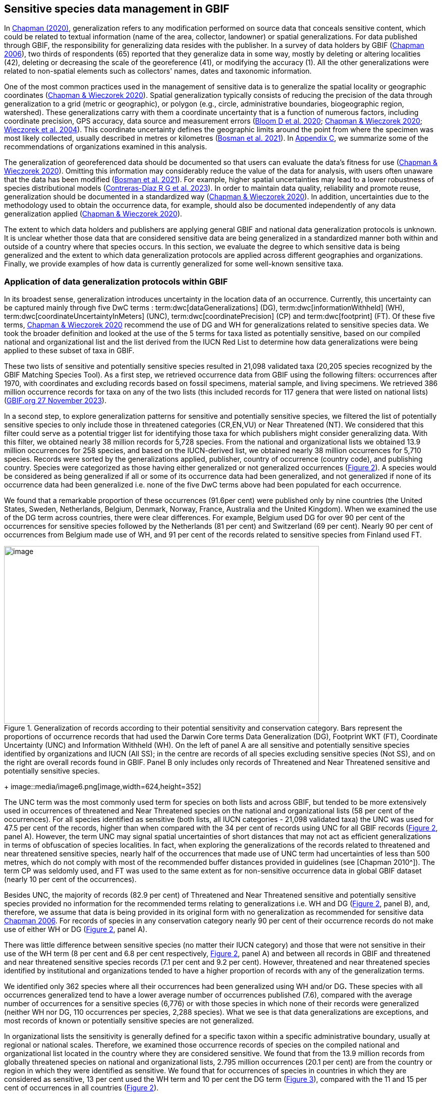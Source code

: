 [[gbif-data-management]]
== Sensitive species data management in GBIF

In https://doi.org/10.15468/doc-5jp4-5g10[Chapman (2020)^], generalization refers to any modification performed on source data that conceals sensitive content, which could be related to textual information (name of the area, collector, landowner) or spatial generalizations. For data published through GBIF, the responsibility for generalizing data resides with the publisher. In a survey of data holders by GBIF (https://doi.org/10.35035/vs84-0p13[Chapman 2006^]), two thirds of respondents (65) reported that they generalize data in some way, mostly by deleting or altering localities (42), deleting or decreasing the scale of the georeference (41), or modifying the accuracy (1). All the other generalizations were related to non-spatial elements such as collectors' names, dates and taxonomic information.

One of the most common practices used in the management of sensitive data is to generalize the spatial locality or geographic coordinates (https://doi.org/10.15468/doc-gg7h-s853[Chapman & Wieczorek 2020^]). Spatial generalization typically consists of reducing the precision of the data through generalization to a grid (metric or geographic), or polygon (e.g., circle, administrative boundaries, biogeographic region, watershed). These generalizations carry with them a coordinate uncertainty that is a function of numerous factors, including coordinate precision, GPS accuracy, data source and measurement errors (https://doi.org/10.1371/journal.pone.0215794[Bloom D et al. 2020^]; https://doi.org/10.15468/doc-gg7h-s853[Chapman & Wieczorek 2020^]; https://doi.org/10.1080/13658810412331280211[Wieczorek et al. 2004^]). This coordinate uncertainty defines the geographic limits around the point from where the specimen was most likely collected, usually described in metres or kilometres (https://tdwg.github.io/esp/georeferencing/workflows/NSCF-Georeferencing-protocol.pdf[Bosman et al. 2021^]). In <<table-s2,Appendix C>>, we summarize some of the recommendations of organizations examined in this analysis.

The generalization of georeferenced data should be documented so that users can evaluate the data’s fitness for use (https://doi.org/10.15468/doc-gg7h-s853[Chapman & Wieczorek 2020^]). Omitting this information may considerably reduce the value of the data for analysis, with users often unaware that the data has been modified (https://tdwg.github.io/esp/georeferencing/workflows/NSCF-Georeferencing-protocol.pdf[Bosman et al. 2021^]). For example, higher spatial uncertainties may lead to a lower robustness of species distributional models (https://doi.org/10.1016/j.biocon.2023.110042[Contreras-Díaz R G et al. 2023^]). In order to maintain data quality, reliability and promote reuse, generalization should be documented in a standardized way (https://doi.org/10.15468/doc-gg7h-s853[Chapman & Wieczorek 2020^]). In addition, uncertainties due to the methodology used to obtain the occurrence data, for example, should also be documented independently of any data generalization applied (https://doi.org/10.15468/doc-gg7h-s853[Chapman & Wieczorek 2020^]).

The extent to which data holders and publishers are applying general GBIF and national data generalization protocols is unknown. It is unclear whether those data that are considered sensitive data are being generalized in a standardized manner both within and outside of a country where that species occurs. In this section, we evaluate the degree to which sensitive data is being generalized and the extent to which data generalization protocols are applied across different geographies and organizations. Finally, we provide examples of how data is currently generalized for some well-known sensitive taxa.

[[gbif-generalization-protocols]]
=== Application of data generalization protocols within GBIF

In its broadest sense, generalization introduces uncertainty in the location data of an occurrence. Currently, this uncertainty can be captured mainly through five DwC terms : term:dwc[dataGeneralizations] (DG), term:dwc[informationWithheld] (WH), term:dwc[coordinateUncertaintyInMeters] (UNC), term:dwc[coordinatePrecision] (CP) and term:dwc[footprint] (FT). Of these five terms, https://doi.org/10.15468/doc-gg7h-s853[Chapman & Wieczorek 2020^] recommend the use of DG and WH for generalizations related to sensitive species data. We took the broader definition and looked at the use of the 5 terms for taxa listed as potentially sensitive, based on our compiled national and organizational list and the list derived from the IUCN Red List to determine how data generalizations were being applied to these subset of taxa in GBIF.

These two lists of sensitive and potentially sensitive species resulted in 21,098 validated taxa (20,205 species recognized by the GBIF Matching Species Tool). As a first step, we retrieved occurrence data from GBIF using the following filters: occurrences after 1970, with coordinates and excluding records based on fossil specimens, material sample, and living specimens. We retrieved 386 million occurrence records for taxa on any of the two lists (this included records for 117 genera that were listed on national lists) (https://doi.org/10.15468/dl.gvxuzs[GBIF.org 27 November 2023^]).

In a second step, to explore generalization patterns for sensitive and potentially sensitive species, we filtered the list of potentially sensitive species to only include those in threatened categories (CR,EN,VU) or Near Threatened (NT). We considered that this filter could serve as a potential trigger list for identifying those taxa for which publishers might consider generalizing data. With this filter, we obtained nearly 38 million records for 5,728 species. From the national and organizational lists we obtained 13.9 million occurrences for 258 species, and based on the IUCN-derived list, we obtained nearly 38 million occurrences for 5,710 species. Records were sorted by the generalizations applied, publisher, country of occurrence (country code), and publishing country. Species were categorized as those having either generalized or not generalized occurrences (<<fig-02,Figure 2>>). A species would be considered as being generalized if all or some of its occurrence data had been generalized, and not generalized if none of its occurrence data had been generalized i.e. none of the five DwC terms above had been populated for each occurrence.

We found that a remarkable proportion of these occurrences (91.6per cent) were published only by nine countries (the United States, Sweden, Netherlands, Belgium, Denmark, Norway, France, Australia and the United Kingdom). When we examined the use of the DG term across countries, there were clear differences. For example, Belgium used DG for over 90 per cent of the occurrences for sensitive species followed by the Netherlands (81 per cent) and Switzerland (69 per cent). Nearly 90 per cent of occurrences from Belgium made use of WH, and 91 per cent of the records related to sensitive species from Finland used FT.

[[fig-02]]
.Generalization of records according to their potential sensitivity and conservation category. Bars represent the proportions of occurrence records that had used the Darwin Core terms Data Generalization (DG), Footprint WKT (FT), Coordinate Uncertainty (UNC) and Information Withheld (WH). On the left of panel A are all sensitive and potentially sensitive species identified by organizations and IUCN (All SS); in the centre are records of all species excluding sensitive species (Not SS), and on the right are overall records found in GBIF. Panel B only includes only records of Threatened and Near Threatened sensitive and potentially sensitive species.
image::media/image1.png[image,width=624,height=352]
+
image::media/image6.png[image,width=624,height=352]

The UNC term was the most commonly used term for species on both lists and across GBIF, but tended to be more extensively used in occurrences of threatened and Near Threatened species on the national and organizational lists (58 per cent of the occurrences). For all species identified as sensitive (both lists, all IUCN categories - 21,098 validated taxa) the UNC was used for 47.5 per cent of the records, higher than when compared with the 34 per cent of records using UNC for all GBIF records (<<fig-02,Figure 2>>, panel A). However, the term UNC may signal spatial uncertainties of short distances that may not act as efficient generalizations in terms of obfuscation of species localities. In fact, when exploring the generalizations of the records related to threatened and near threatened sensitive species, nearly half of the occurrences that made use of UNC term had uncertainties of less than 500 metres, which do not comply with most of the recommended buffer distances provided in guidelines (see [Chapman 2010^]). The term CP was seldomly used, and FT was used to the same extent as for non-sensitive occurrence data in global GBIF dataset (nearly 10 per cent of the occurrences).

Besides UNC, the majority of records (82.9 per cent) of Threatened and Near Threatened sensitive and potentially sensitive species provided no information for the recommended terms relating to generalizations i.e. WH and DG (<<fig-02,Figure 2>>, panel B), and, therefore, we assume that data is being provided in its original form with no generalization as recommended for sensitive data https://doi.org/10.35035/vs84-0p13[Chapman 2006^]. For records of species in any conservation category nearly 90 per cent of their occurrence records do not make use of either WH or DG (<<fig-02,Figure 2>>, panel A).

There was little difference between sensitive species (no matter their IUCN category) and those that were not sensitive in their use of the WH term (8 per cent and 6.8 per cent respectively, <<fig-02,Figure 2>>, panel A) and between all records in GBIF and threatened and near threatened sensitive species records (7.1 per cent and 9.2 per cent). However, threatened and near threatened species identified by institutional and organizations tended to have a higher proportion of records with any of the generalization terms.

We identified only 362 species where all their occurrences had been generalized using WH and/or DG**.** These species with all occurrences generalized tend to have a lower average number of occurrences published (7.6), compared with the average number of occurrences for a sensitive species (6,776) or with those species in which none of their records were generalized (neither WH nor DG, 110 occurrences per species, 2,288 species). What we see is that data generalizations are exceptions, and most records of known or potentially sensitive species are not generalized.

In organizational lists the sensitivity is generally defined for a specific taxon within a specific administrative boundary, usually at regional or national scales. Therefore, we examined those occurrence records of species on the compiled national and organizational list located in the country where they are considered sensitive. We found that from the 13.9 million records from globally threatened species on national and organizational lists, 2.795 million occurrences (20.1 per cent) are from the country or region in which they were identified as sensitive. We found that for occurrences of species in countries in which they are considered as sensitive, 13 per cent used the WH term and 10 per cent the DG term (<<fig-03,Figure 3>>), compared with the 11 and 15 per cent of occurrences in all countries (<<fig-02,Figure 2>>).

Most of these occurrences were published by organizations within the same country in which the occurrence was located, with only 3 per cent of these occurrence records (nearly 770 thousand) identified as repatriated i.e. coming from data publishers not within the country in which the occurrence was recorded. These repatriated records were more likely to be generalized when compared with non-repatriated records, with 55 per cent of the repatriated records using WH (compared with 8 per cent of non-repatriated records) and 47 per cent using DG (compared with 8 per cent of non repatriated, <<fig-03,Figure 3>>). The causes of these differences between levels of generalization between repatriated and non-repatriated records may be due to higher levels of sensitivity when publishing data across international borders, or a need for strengthening capacity for generalizing data at national levels. In addition, besides WH and DG some countries may be using other terms to generalize occurrences, such as FT, widely used in records published by Finland.

[[fig-03]]
.Records of species identified as sensitive by institutions and organizations, only including those located in the regions in which they are considered sensitive. Among the near 13.9 mill records related to species listed as sensitive by institutions and organizations, nearly 20 per cent are located in the specific regions in which they were identified as sensitive (2,8 mill). Most of them are published by publishers of the same country in which they are defined as sensitive (2.7 mill). Repatriated records of sensitive species occurring in the areas in which they are considered sensitive tend to present a remarkable higher trend to be generalized
image::media/image7.png[image,width=454,height=292]

However, the resolution of this analysis at a national level may not have picked up more fine scale temporal and geographical parameters defined within national sensitive species lists that could lead to our under- or over-estimation of generalization at a national scale. For example, _Egernia stokesii_ is only considered sensitive in Western Australia and would only need to be generalized within that administration boundaries. Our analysis looked at records for _Egernia stokesii_ across all of Australia with no fine-scale regional filtering. Another example is the Finnish Biodiversity Information Facility (FinBIF) sensitive species list that specifies not only smaller administrative boundaries but also specific seasons in which the occurrence of a species is considered sensitive data, and the generalizations only apply in that particular period.

The WH and DG terms can encompass a range of uses other than providing spatial uncertainty or data restriction. We explored the information provided for the WH and DG terms by taking a randomly generated subset of occurrences of our listed species in which these terms were used, resulting in 271,157 occurrences from taxa on both our national and organization list and the IUCN-derived list. We manually explored the text provided with the DG and WH columns, and categorized them according to content, separating those that mentioned if the record was sensitive from those that did not.

From the 271,157 occurrences, 187,007 had used the term WH, of which only 3.3 per cent referred explicitly to data sensitivity. In these records, the publishers mentioned that data was generalized (withheld) to protect a species under conservation threat (PlantNet, France) or referred to a sensitive species list (Department of Biology, Lund University (Sweden) (see examples of WH text in Appendix 4 Table S3) In the case of Lund University, the WH field was used for all species in the dataset to highlight that occurrences of three other species were not published because the species are considered sensitive. This example raises the question of the role of metadata versus occurrence-level data for highlighting sensitivities within the data. None of the occurrences where WH had been used to identify sensitivity also provided information for the terms DG, FT, CP or UNC, i.e. the publishers used the WH term exclusively to inform sensitivity. Among the remaining occurrences with WH that did not refer to sensitivity, 57.3 per cent detailed the grid reference system used (e.g. ‘OSGB Grid Reference SO3574’), and for 44.9 per cent of the occurrences the publisher offered additional data under request, such as morphometric measurements, necropsy findings etc. A few records specified that the geographical locations were blurred “_as required by the publisher”_ without indicating the reasons. Finally, among the records with WH not mentioning sensitivity we found 12.7 per cent (22,992) in which sensitivity was informed using the DG term. Therefore, publishers make use of DG to record sensitivity while also using WH for delivering additional information about the restrictions.

From the 271,157 occurrences, 107,046 occurrences used the DG term and, in contrast to WH with a few occurrences mentioning sensitivity (3.3 per cent), 70.5 per cent indicated data sensitivity. Most of the 40 publishers identified using the DG term in relation to sensitivity gave the same information and text relating to the type and extent of the generalization (in kilometres) and the justification for the generalization (see examples of DG text in Appendix 3 Table S2). In fact, 35 publishers explicitly mentioned the sensitivity of the species, and five mentioned that the data was generalized due to the conservation category of the species. Some publishers also detailed the specific location in which the species were considered sensitive i.e., specific areas of the country in which data is generalized. This was the case for 24 publishers from United Kingdom of Great Britain and Northern Ireland and 12 from Australia. The remaining records used the DG term for providing information on spatial data and temporal issues.

In records with WH and DG refering to data sensitivity, we found several cases in which specific national or local organizations were mentioned as references ([[Appendix C: Table S2]]), which coincide with the institutions from which we obtained the sensitive species list (<<table-01,Table 1>>), or institutions related to them (e.g., Natural England, Natural Resources Wales, Scottish Natural Heritage, SINP, eBird Australia). Therefore, structured local initiatives may be used by several publishers to identify sensitive species and also to determine the generalizations to be used, probably generating more safe records but also preventing overgeneralizations.

[[generalization-examples]]
=== Examples of sensitive species generalizations

[[generalization-examples-rhinos]]
==== Rhinoceroses

Species from the family Rhinocertidae are well-known to be a valuable target for poachers and hunters, so we used them as an example to explore the use of data generalizations on their GBIF-mediated occurrence records. We filtered GBIF occurrences for the family and kept only records with coordinates, excluding observations based on fossils, living specimens and material samples. The resulting DwC archive included data for six species (excluding extinct ones) (<<appd,Appendix 4>>, Table S3). Among those species (all with accepted species-rank scientific names), there were also 5 subspecies with accepted scientific names and two were included as synonyms In sum, the six living species presented 3,371 occurrences, from which we excluded 187 that were located in countries outside their natural distributions (the United States, the Russian Federation, Netherlands and France) and thus considered specimens from ex situ collections.

For the remaining 3,184 occurrences, 88.2 per cent were generalized using the WH term, most of them (2,265) using the WH term included explicit indications of sensitivity in the data e.g., “coordinate uncertainty increased to _x_ metres to protect the threatened taxon”. Only 273 occurrences made use of the DG term (9.4 per cent), but none of them referring to the sensitivity of the species, and only mentioning spatial generalizations (e.g., “record obtained as a central point of a grid with 15 minutes”, “randomly obfuscated between 5-25 km”). In 342 occurrences with no WH nor DG, the record informed UNC, ranging from 1 (12 records) to 12,000 mt (13 records), although most informing 250 metres of uncertainty (220 records). Overall, there were 82 records with no generalization informed (not using any of the selected terms: WH, DG, FT, DP, UNC), which were related to _Diceros bicornis_, _Ceratotherium simum_ and _Rhinoceros unicornis._

[[generalization-examples-orchids]]
==== Orchids

Orchids are one of the largest families of flowering plants with nearly 30,000 species globally and commonly traded and are particularly vulnerable to over-harvest because many species have a limited range and/or occur at low densities (https://doi.org/10.1111/cobi.12721[Hinsley et al. 2016^]; https://doi.org/10.1093/botlinnean/box083[Hinsley et al. 2018^]; https://doi.org/10.1186/s40529-018-0232-z[Fay 2018^]). All species are on CITES Appendix II.

We retrieved 16,647 occurrences of threatened orchid (CR, EN, or VU) species in GBIF using similar filters to those for rhinos (https://doi.org/10.15468/dl.yyw5pj[GBIF.org 1 December 2022^]). The records corresponded to 250 accepted species, and 7 synonyms species names. Of these occurrences, 3,678 (22 per cent) had used the term WH and 7,731 (46 per cent) had used the term DG. In contrast with rhinoceros records, the mention of sensitivity was found for 96.1 per cent of the records with DG and in 60.7 per cent of the WH. All the records that used the WH to signal sensitivity were published by iNaturalist, stating “coordinate uncertainty increased to _x_ metres to protect threatened taxon”. The Swiss National Biodiversity Data and Information Centres (InfoFlora) published the largest number of occurrences (7,352), using DG and the text “in order to respect the currently nationally agreed ethical framework while simultaneously sharing scientifically utilizable data for large scale studies''. Other terms were identified to inform sensitive data generalizations, such as term:dwc[occurrenceremarks] (23 records) and term:dwc[georeferenceRemarks] (2,114 records). In total, 5,250 (32 per cent) occurrences of threatened orchids were not generalized.

[[fig-04]]
.Rhinos and orchid generalizations in GBIF-mediated data. It can be observed that generalizations are different between the two taxa groups. In orchids, generalizations are mainly informed and generalized based on DG; meanwhile, in rhinos, the most frequent generalization is by WH data. 
image::media/image5.png[image,width=511,height=224]
image::media/image3.png[image,width=81,height=31]
image::media/image2.jpg[image,width=46,height=46]

[[data-management-conclusions]]
=== Data management conclusions

This analysis was a first attempt to assess the degree to which sensitive and potentially sensitive data is being managed across GBIF and this initial assessment shows a mixed landscape. Firstly, most occurrences that we identified as being sensitive or potentially sensitive were not generalized even when they were on national lists using WH and DG terms. While this percentage was higher for well recognized species such as rhinos and orchids, even here significant numbers of records were not adequately generalized. However, a far larger number of occurrences did include coordinate uncertainty values although these may be under adequate thresholds for effective generalization of data. Secondly, when data is generalized, different generalization protocols are applied by different publishers and this may be affected by the country within which the publisher is, with occurrences from some countries more generalized than others. Between publishers, there is a wide variety in the use of Darwin Core terms for identifying sensitivity at the occurrence-level with no fixed vocabulary for the terms and a wide range of different types of information within the fields. The use of occurrence-level indications of sensitivity should be considered at the same time as improved sensitivity metadata. Finally, when we have national sensitive species lists, data coming from publishers outside of the country are more generalized than those from within the country, minimizing the perceived threat of repatriated data with respect to sensitive species data.
